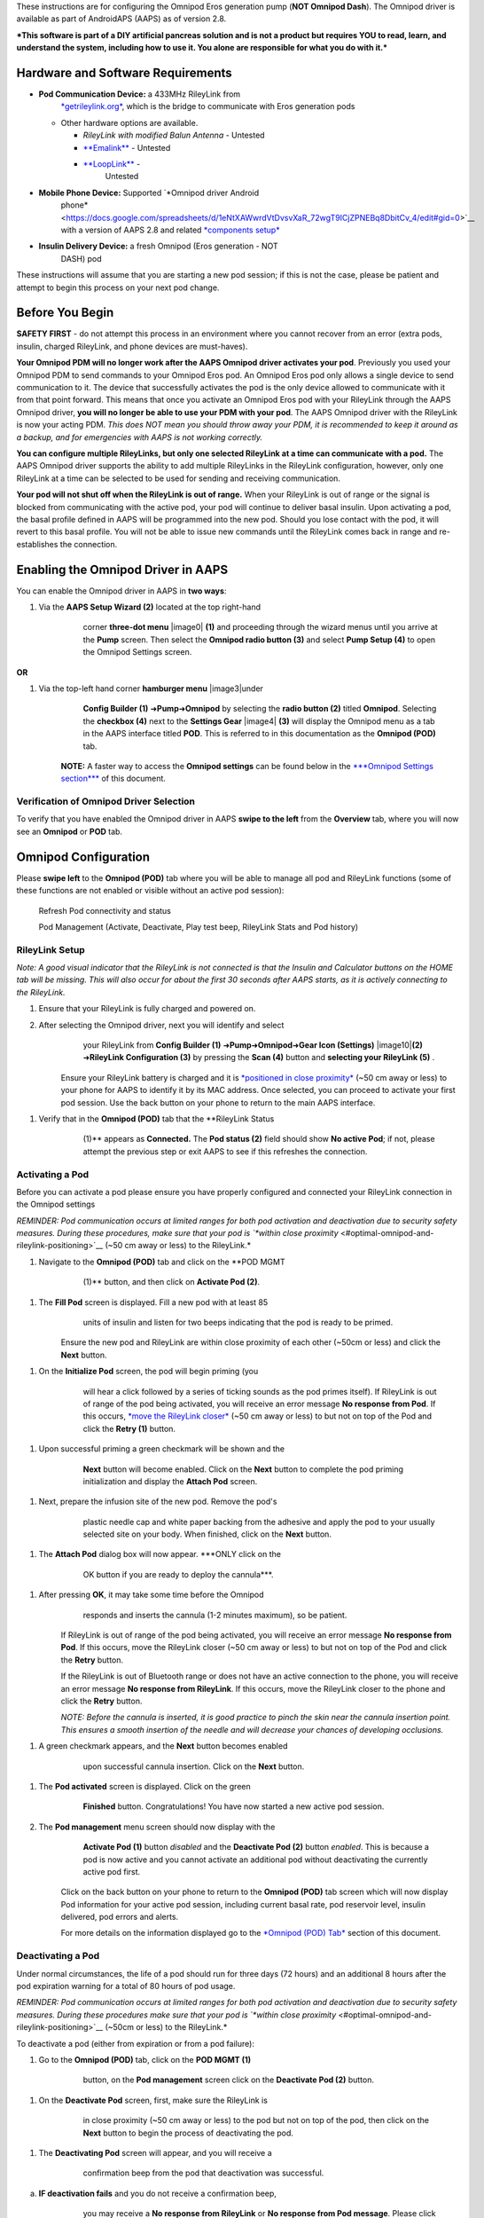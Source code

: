 


These instructions are for configuring the Omnipod Eros generation pump
(**NOT Omnipod Dash**). The Omnipod driver is available as part of
AndroidAPS (AAPS) as of version 2.8.

***This software is part of a DIY artificial pancreas solution and is
not a product but requires YOU to read, learn, and understand the
system, including how to use it. You alone are responsible for what you
do with it.***

Hardware and Software Requirements
==================================

-  **Pod Communication Device:** a 433MHz RileyLink from
       `*getrileylink.org* <https://getrileylink.org/product/rileylink433>`__,
       which is the bridge to communicate with Eros generation pods

   -  Other hardware options are available.

      -  *RileyLink with modified Balun Antenna* - Untested

      -  `**Emalink** <https://github.com/sks01/EmaLink>`__ - Untested

      -  `**LoopLink** <https://jameswedding.substack.com/>`__ -
             Untested

-  **Mobile Phone Device:** Supported `*Omnipod driver Android
       phone* <https://docs.google.com/spreadsheets/d/1eNtXAWwrdVtDvsvXaR_72wgT9ICjZPNEBq8DbitCv_4/edit#gid=0>`__
       with a version of AAPS 2.8 and related `*components
       setup* <https://androidaps.readthedocs.io/en/latest/EN/index.html#component-setup>`__

-  **Insulin Delivery Device:** a fresh Omnipod (Eros generation - NOT
       DASH) pod

These instructions will assume that you are starting a new pod session;
if this is not the case, please be patient and attempt to begin this
process on your next pod change.

Before You Begin
================

**SAFETY FIRST** - do not attempt this process in an environment where
you cannot recover from an error (extra pods, insulin, charged
RileyLink, and phone devices are must-haves).

**Your Omnipod PDM will no longer work after the AAPS Omnipod driver
activates your pod**. Previously you used your Omnipod PDM to send
commands to your Omnipod Eros pod. An Omnipod Eros pod only allows a
single device to send communication to it. The device that successfully
activates the pod is the only device allowed to communicate with it from
that point forward. This means that once you activate an Omnipod Eros
pod with your RileyLink through the AAPS Omnipod driver, **you will no
longer be able to use your PDM with your pod**. The AAPS Omnipod driver
with the RileyLink is now your acting PDM. *This does NOT mean you
should throw away your PDM, it is recommended to keep it around as a
backup, and for emergencies with AAPS is not working correctly.*

**You can configure multiple RileyLinks, but only one selected RileyLink
at a time can communicate with a pod.** The AAPS Omnipod driver supports
the ability to add multiple RileyLinks in the RileyLink configuration,
however, only one RileyLink at a time can be selected to be used for
sending and receiving communication.

**Your pod will not shut off when the RileyLink is out of range.** When
your RileyLink is out of range or the signal is blocked from
communicating with the active pod, your pod will continue to deliver
basal insulin. Upon activating a pod, the basal profile defined in AAPS
will be programmed into the new pod. Should you lose contact with the
pod, it will revert to this basal profile. You will not be able to issue
new commands until the RileyLink comes back in range and re-establishes
the connection.

Enabling the Omnipod Driver in AAPS
===================================

You can enable the Omnipod driver in AAPS in **two ways**:

1. Via the **AAPS Setup Wizard (2)** located at the top right-hand
       corner **three-dot menu** |image0| **(1)** and proceeding through
       the wizard menus until you arrive at the **Pump** screen. Then
       select the **Omnipod radio button (3)** and select **Pump Setup
       (4)** to open the Omnipod Settings screen.

    |Enable_Omnipod_Driver_1|  |Enable_Omnipod_Driver_2|

**OR**

1. Via the top-left hand corner **hamburger menu** |image3|\ under
       **Config Builder (1)** ➜\ **Pump**\ ➜\ **Omnipod** by selecting
       the **radio button (2)** titled **Omnipod**. Selecting the
       **checkbox (4)** next to the **Settings Gear** |image4| **(3)**
       will display the Omnipod menu as a tab in the AAPS interface
       titled **POD**. This is referred to in this documentation as the
       **Omnipod (POD)** tab.

    **NOTE:** A faster way to access the **Omnipod settings** can be
    found below in the `***Omnipod Settings
    section*** <#omnipod-settings>`__ of this document.

    |Enable_Omnipod_Driver_3| |Enable_Omnipod_Driver_4|

Verification of Omnipod Driver Selection
----------------------------------------

To verify that you have enabled the Omnipod driver in AAPS **swipe to
the left** from the **Overview** tab, where you will now see an
**Omnipod** or **POD** tab.

|Enable_Omnipod_Driver_5|

Omnipod Configuration
======================

Please **swipe left** to the **Omnipod (POD)** tab where you will be
able to manage all pod and RileyLink functions (some of these functions
are not enabled or visible without an active pod session):

    |refresh_pod_status| Refresh Pod connectivity and status

    |pod_management| Pod Management (Activate, Deactivate, Play test beep,
    RileyLink Stats and Pod history)

RileyLink Setup
---------------

*Note: A good visual indicator that the RileyLink is not connected is
that the Insulin and Calculator buttons on the HOME tab will be missing.
This will also occur for about the first 30 seconds after AAPS starts,
as it is actively connecting to the RileyLink.*

1. Ensure that your RileyLink is fully charged and powered on.

2. After selecting the Omnipod driver, next you will identify and select
       your RileyLink from **Config Builder (1)**
       ➜\ **Pump**\ ➜\ **Omnipod**\ ➜\ **Gear Icon (Settings)**
       |image10|\ **(2)** ➜\ **RileyLink Configuration (3)** by pressing
       the **Scan (4)** button and **selecting your RileyLink (5)** .

    Ensure your RileyLink battery is charged and it is `*positioned in
    close proximity* <#optimal-omnipod-and-rileylink-positioning>`__
    (~50 cm away or less) to your phone for AAPS to identify it by its
    MAC address. Once selected, you can proceed to activate your first
    pod session. Use the back button on your phone to return to the main
    AAPS interface.

    |RileyLink_Setup_1| |RileyLink_Setup_2|
    |RileyLink_Setup_4| |RileyLink_Setup_5|

1. Verify that in the **Omnipod (POD)** tab that the **RileyLink Status
       (1)** appears as **Connected.** The **Pod status (2)** field
       should show **No active Pod**; if not, please attempt the
       previous step or exit AAPS to see if this refreshes the
       connection.

    |RileyLink_Setup_5|

Activating a Pod
----------------

Before you can activate a pod please ensure you have properly configured
and connected your RileyLink connection in the Omnipod settings

*REMINDER: Pod communication occurs at limited ranges for both pod
activation and deactivation due to security safety measures. During
these procedures, make sure that your pod is `*within close
proximity* <#optimal-omnipod-and-rileylink-positioning>`__ (~50 cm away
or less) to the RileyLink.*

1. Navigate to the **Omnipod (POD)** tab and click on the **POD MGMT
       (1)** button, and then click on **Activate Pod (2)**.

    |Activate_Pod_1| |Activate_Pod_2|

1. The **Fill Pod** screen is displayed. Fill a new pod with at least 85
       units of insulin and listen for two beeps indicating that the pod
       is ready to be primed.

    |Activate_Pod_3|

    Ensure the new pod and RileyLink are within close proximity of each
    other (~50cm or less) and click the **Next** button.

1. On the **Initialize Pod** screen, the pod will begin priming (you
       will hear a click followed by a series of ticking sounds as the
       pod primes itself). If RileyLink is out of range of the pod being
       activated, you will receive an error message **No response from
       Pod**. If this occurs, `*move the RileyLink
       closer* <#optimal-omnipod-and-rileylink-positioning>`__ (~50 cm
       away or less) to but not on top of the Pod and click the **Retry
       (1)** button.

    |Activate_Pod_4| |Activate_Pod_5|

1. Upon successful priming a green checkmark will be shown and the
       **Next** button will become enabled. Click on the **Next** button
       to complete the pod priming initialization and display the
       **Attach Pod** screen.

    |Activate_Pod_6|

1. Next, prepare the infusion site of the new pod. Remove the pod's
       plastic needle cap and white paper backing from the adhesive and
       apply the pod to your usually selected site on your body. When
       finished, click on the **Next** button.

    |Activate_Pod_7|

1. The **Attach Pod** dialog box will now appear. ***ONLY click on the
       OK button if you are ready to deploy the cannula***.

    |Activate_Pod_8|

1. After pressing **OK**, it may take some time before the Omnipod
       responds and inserts the cannula (1-2 minutes maximum), so be
       patient.

    If RileyLink is out of range of the pod being activated, you will
    receive an error message **No response from Pod**. If this occurs,
    move the RileyLink closer (~50 cm away or less) to but not on top of
    the Pod and click the **Retry** button.

    If the RileyLink is out of Bluetooth range or does not have an
    active connection to the phone, you will receive an error message
    **No response from RileyLink**. If this occurs, move the RileyLink
    closer to the phone and click the **Retry** button.

    *NOTE: Before the cannula is inserted, it is good practice to pinch
    the skin near the cannula insertion point. This ensures a smooth
    insertion of the needle and will decrease your chances of developing
    occlusions.*

    |Activate_Pod_9|

    |Activate_Pod_10| |Activate_Pod_11|

1. A green checkmark appears, and the **Next** button becomes enabled
       upon successful cannula insertion. Click on the **Next** button.

    |Activate_Pod_12|

1. The **Pod activated** screen is displayed. Click on the green
       **Finished** button. Congratulations! You have now started a new
       active pod session. 
       
    |Activate_Pod_13|

2. The **Pod management** menu screen should now display with the
       **Activate Pod (1)** button *disabled* and the **Deactivate Pod
       (2)** button *enabled*. This is because a pod is now active and
       you cannot activate an additional pod without deactivating the
       currently active pod first.

    Click on the back button on your phone to return to the **Omnipod
    (POD)** tab screen which will now display Pod information for your
    active pod session, including current basal rate, pod reservoir
    level, insulin delivered, pod errors and alerts.

    For more details on the information displayed go to the `*Omnipod
    (POD) Tab* <#omnipod-pod-tab>`__ section of this document.

    |Activate_Pod_14| |Activate_Pod_15|

Deactivating a Pod
------------------

Under normal circumstances, the life of a pod should run for three days
(72 hours) and an additional 8 hours after the pod expiration warning
for a total of 80 hours of pod usage.

*REMINDER: Pod communication occurs at limited ranges for both pod
activation and deactivation due to security safety measures. During
these procedures make sure that your pod is `*within close
proximity* <#optimal-omnipod-and-rileylink-positioning>`__ (~50cm or
less) to the RileyLink.*

To deactivate a pod (either from expiration or from a pod failure):

1. Go to the **Omnipod (POD)** tab, click on the **POD MGMT (1)**
       button, on the **Pod management** screen click on the
       **Deactivate Pod (2)** button.

    |Deactivate_Pod_1| |Deactivate_Pod_2|

1. On the **Deactivate Pod** screen, first, make sure the RileyLink is
       in close proximity (~50 cm away or less) to the pod but not on
       top of the pod, then click on the **Next** button to begin the
       process of deactivating the pod.

    |Deactivate_Pod_3|

1. The **Deactivating Pod** screen will appear, and you will receive a
       confirmation beep from the pod that deactivation was successful.

    |Deactivate_Pod_4|

a. **IF deactivation fails** and you do not receive a confirmation beep,
       you may receive a **No response from RileyLink** or **No response
       from Pod message**. Please click on the **Retry (1)** button to
       attempt deactivation again. If deactivation continues to fail,
       please click on the **Discard Pod (2)** button to discard the
       Pod. You may now remove your pod as the active session has been
       deactivated. If your Pod has a screaming alarm, you may need to
       manually silence it (using a pin or a paperclip) as the **Discard
       Pod (2)** button will not silence it.

    |Deactivate_Pod_5| |Deactivate_Pod_6|

1. A green checkmark will appear upon successful deactivation. Click on
       the **Next** button to display the pod deactivated screen. You
       may now remove your pod as the active session has been
       deactivated.

    |Deactivate_Pod_7|

1. Click on the green |image38|\ button to return to the **Pod
       management** screen.

    |Deactivate_Pod_8|

1. You are now returned to the **Pod management** menu press the back
       button on your phone to return to the **Omnipod (POD)** tab.
       Verify that the **RileyLink Status:** field reports **Connected**
       and the **Pod status:** field displays a **No active Pod**
       message.

    |Deactivate_Pod_9| |Deactivate_Pod_10|

Suspending and Resuming Insulin Delivery
----------------------------------------

The process below will show you how to suspend and resume insulin pump
delivery.

*NOTE - if you do not see a SUSPEND button* |image42|\ *, then it has
not been enabled to display in the Omnipod (POD) tab. Enable the* **Show
Suspend Delivery button in Omnipod tab** *setting in the `*Omnipod
settings* <#omnipod-settings>`__ under **Other**.*

Suspending Insulin Delivery
~~~~~~~~~~~~~~~~~~~~~~~~~~~

Use this command to put the active pod into a suspended state. In this
suspended state, the pod will no longer deliver any insulin. This
command mimics the suspend function that the original Omnipod PDM issues
to an active pod.

1. Go to the **Omnipod (POD)** tab and click on the **SUSPEND (1)**
       button |image43|. The suspend command is sent from the RileyLink
       to the active pod and the **SUSPEND (3)** button will become
       greyed out. The **Pod status (2)** will display **SUSPEND
       DELIVERY**.

    |Suspend_Insulin_Delivery_1| |Suspend_Insulin_Delivery_2|

1. When the suspend command is successfully confirmed by the RileyLink a
       confirmation dialog will display the message **All insulin
       delivery has been suspended**. Click **OK** to confirm and
       proceed.

    |Suspend_Insulin_Delivery_3|

1. Your active pod has now suspended all insulin delivery. The **Omnipod
       (POD)** tab will update the **Pod status (1)** to **Suspended**.
       The **SUSPEND** button |image47| will change to a new **Resume
       Delivery (2)** button |image48|

    |Suspend_Insulin_Delivery_4|

Resuming Insulin Delivery
~~~~~~~~~~~~~~~~~~~~~~~~~

Use this command to instruct the active, currently suspended pod to
resume insulin delivery. After the command is successfully processed,
insulin will resume normal delivery using the current basal rate based
on the current time from the active basal profile. The pod will again
accept commands for bolus, TBR, and SMB.

1. Go to the **Omnipod (POD)** tab and ensure the **Pod status (1)**
       field displays **Suspended**, then press the **Resume Delivery
       (2)** button |image50| to start the process to instruct the
       current pod to resume normal insulin delivery. A message **RESUME
       DELIVERY** will display in the **Pod status (3)** field,
       signifying the RileyLink is actively sending the command to the
       suspended pod.

    |Resume_Insulin_Delivery_1| |Resume_Insulin_Delivery_2|

1. When the Resume delivery command is successfully confirmed by the
       RileyLink a confirmation dialog will display the message
       **Insulin delivery has been resumed**. Click **OK** to confirm
       and proceed.

    |Resume_Insulin_Delivery_3|

1. The **Omnipod (POD)** tab will update the **Pod status (1)** field to
       display **RUNNING,** and the **Resume Delivery** button |image54|
       will now display the **SUSPEND (2)** button |image55|.

    |Resume_Insulin_Delivery_4|

Acknowledging Pod Alerts
------------------------

*NOTE - if you do not see an ACK ALERTS button* |image57|\ *, it is
because it is conditionally displayed on the Omnipod (POD) tab ONLY when
the pod expiration or low reservoir alert has been triggered.*

The process below will show you how to acknowledge and dismiss pod beeps
that occur when the active pod time reaches the warning time limit
before the pod expiration of 72 hours (3 days). This warning time limit
is defined in the **Hours before shutdown** Omnipod alerts setting. The
maximum life of a pod is 80 hours (3 days 8 hours), however Insulet
recommends not exceeding the 72 hour (3 days) limit.

*NOTE - If you have enabled the **Automatically acknowledge Pod alerts**
setting in Omnipod Alerts, this alert will be handled automatically
after the first occurrence and you will NOT need to manually dismiss the
alert.*

1. When the defined **Hours before shutdown** warning time limit is
       reached, the pod will issue warning beeps to inform you that it
       is approaching its expiration time and a pod change will soon be
       required. You can verify this on the **Omnipod (POD)** tab, the
       **Pod expires: (1)** field will show the exact time the pod will
       expire (72 hours after activation) and the text will turn **red**
       after this time has passed, under the **Active Pod alerts (2)**
       field where the status message **Pod will expire soon** is
       displayed. This trigger will display the **ACK ALERTS (3)**
       button |image58|. A **system notification (4)** will also inform
       you of the upcoming pod expiration

    |Acknowledge_Alerts_1| |Acknowledge_Alerts_2|

1. Go to the **Omnipod (POD)** tab and press the **ACK ALERTS** **(2)**
       button |image61| (acknowledge alerts). The RileyLink sends the
       command to the pod to deactivate the pod expiration warning beeps
       and updates the **Pod status (1)** field with **ACKNOWLEDGE
       ALERTS**.

    |Acknowledge_Alerts_3|

1. Upon **successful deactivation** of the alerts, **2 beeps** will be
       issued by the active pod and a confirmation dialog will display
       the message **Activate alerts have been acknowledged**. Click the
       **OK** button to confirm and dismiss the dialog.

    |Acknowledge_Alerts_4|

a. If the RileyLink is out of range of the pod while the acknowledge
       alerts command is being processed a warning message will display
       2 options. **Mute (1)** will silence this current warning. **OK
       (2)** will confirm this warning and allow the user to try to
       acknowledge alerts again.

    |Acknowledge_Alerts_5|

1. Go to the **Omnipod (POD)** tab, under the **Active Pod alerts**
       field, the warning message is no longer displayed and the active
       pod will no longer issue pod expiration warning beeps.

View Pod History
----------------

This section shows you how to review your active pod history and filter
by different action categories. The pod history tool allows you to view
the actions and results committed to your currently active pod during
its three day (72 - 80 hours) life.

This feature is useful for verifying boluses, TBRs, basal changes that
were given but you may be unsure if they completed. The remaining
categories are useful in general for troubleshooting issues and
determining the order of events that occurred leading up to a failure.

1. Go to the **Omnipod (POD**) tab and press the **POD MGMT (1)** button
       to access the **Pod management** menu and then press the **Pod
       history (2)** button to access the pod history screen.

    |Pod_History_1| |Pod_History_2|

1. On the **Pod history** screen, the default category of **All (1)** is
       displayed showing the **Date and Time (2)** of all pod **Actions
       (3)** and **Results (4)** in reverse chronological order. Use
       your phone’s **back button 2 times** to return to the **Omnipod
       (POD)** tab in the main AAPS interface.

    |Pod_History_3| |Pod_History_4|

View RileyLink Settings and History
-----------------------------------

This section shows you how to review the settings of your active pod and
RileyLink along with the communication history of each. This feature,
once accessed, is split into two sections: **Settings** and **History**.

The primary use of this feature is when your RileyLink is out of the
Bluetooth range of your phone after a period of time and the **RileyLink
status** reports **RileyLink unreachable**. The **refresh** button
|image69| will manually attempt to re-establish Bluetooth communication
with the currently configured RileyLink in the Omnipod settings.

Manually Re-establish RileyLink Bluetooth Communication
~~~~~~~~~~~~~~~~~~~~~~~~~~~~~~~~~~~~~~~~~~~~~~~~~~~~~~~

1. From the **Omnipod (POD)** tab when the **RileyLink Status: (1)**
       reports **RileyLink unreachable** press the **POD MGMT (2)**
       button to navigate to the **Pod Management** menu. On the **Pod
       Management** menu you will see a notification appear actively
       searching for a RileyLink connection, press the **RileyLink stats
       (3)** button to access the **RileyLink settings** screen.

    |RileyLink_Bluetooth_Reset_1| |RileyLink_Bluetooth_Reset_2|

1. On the **RileyLink Settings (1)** screen under the **RileyLink (2)**
       section you can confirm both the Bluetooth connection status and
       error in the **Connection Status and Error: (3)** fields. A
       *Bluetooth Error* and *RileyLink unreachable* status should be
       shown. Start the manual Bluetooth reconnection by pressing the
       **refresh** |image72| **(4)** button in the lower right corner.

    |RileyLink_Bluetooth_Reset_3|

a. If the RileyLink is unresponsive or out of range of the phone while
       the Bluetooth refresh command is being processed a warning
       message will display 2 options.

   i.  **Mute (1)** will silence this current warning.

   ii. **OK (2)** will confirm this warning and allow the user to try to
           re-establish the Bluetooth connection again.

b. If the Bluetooth connection does not re-establish, try manually
       turning off and then back on the Bluetooth function on your
       phone.

    |RileyLink_Bluetooth_Reset_4|

1. After a successful RileyLink Bluetooth reconnection the **Connection
       Status: (1)** field should report **RileyLink ready**.
       Congratulations, you have now reconnected your configured
       RileyLink to AAPS!

    |RileyLink_Bluetooth_Reset_5|

RileyLink and Active Pod Settings
~~~~~~~~~~~~~~~~~~~~~~~~~~~~~~~~~

This screen will provide information, status, and settings configuration
information for both the currently configured RileyLink and the
currently active Omnipod Eros pod. It will also allow you to manually
refresh the RileyLink Bluetooth connection.

1. Go to the **Omnipod (POD**) tab and press the **POD MGMT (1)** button
       to access the **Pod management** menu, then press the **RileyLink
       stats (2)** button to view your currently configured **RileyLink
       (3)** and active pod **Device (4)** settings.

    |RileyLink_Statistics_Settings_1| |RileyLink_Statistics_Settings_2|

    |RileyLink_Statistics_Settings_3|

    *RileyLink (2) fields*

-  **Configured Address:** MAC address of the selected RileyLink defined
       in the Omnipod Settings.

-  **Connected Device:** Model of the Omnipod pod currently
       communicating with the RileyLink (currently only eros pods work
       with the RileyLink)

-  **Connection Status**: The current status of the Bluetooth connection
       between the RileyLink and the phone running AAPS.

-  **Connection Error:** If there is an error with the RileyLink
       Bluetooth connection details will be displayed here.

-  **RL Firmware:** Current firmware version installed on the actively
       connected RileyLink.

    *Device (2) fields - Active Pod*

-  **Device Type:** The type of device communicating with the RileyLink
       (Omnipod pod pump)

-  **Device Model:** The model of the active device connected to the
       RileyLink (the current model name of the Omnipod pod, which is
       Eros)

-  **Pump Serial Number:** Serial number of the currently activated pod

-  **Pump Frequency:** Communication radio frequency the RileyLink has
       tuned to enable communication between itself and the pod.

-  **Last used frequency:** Last known radio frequency the pod used to
       communicate with the RileyLink.

-  **Last device contact:** Date and time of the last contact the pod
       made with the RileyLink.

    |image79| - **Refresh button** to manually refresh RileyLink
    Bluetooth communication with the phone.

RileyLink and Active Pod History
~~~~~~~~~~~~~~~~~~~~~~~~~~~~~~~~

This screen provides information in reverse chronological order of each
state or action that either the RileyLink or currently connected pod is
in or has taken. The entire history is only available for the currently
active pod, after a pod change this history will be erased and only
events from the newly activated pod will be recorded and shown.

1. Go to the **Omnipod (POD**) tab and press the **POD MGMT (1)** button
       to access the **Pod management** menu, then press the **RileyLink
       stats (2)** button to view the **Settings** and **History**
       screen. Click on the **HISTORY (3)** text to display the entire
       history of the RileyLink and currently active pod session.

    |RileyLink_Statistics_History_1| |RileyLink_Statistics_History_2|

    |RileyLink_Statistics_History_3|

    *Fields*

-  **Date & Time**: In reverse chronological order the timestamp of each
       event.

-  **Device:** The device to which the current action or state is
       referring.

-  **State or Action:** The current state or action performed by the
       device.

Omnipod (POD) Tab
=================

Below is an explanation of the layout and meaning of the icons and
status fields on the **Omnipod (POD)** tab in the main AAPS interface.

*NOTE: If any message in the Omnipod (POD) tab status fields report
(uncertain) then you will need to press the Refresh button to clear it
and refresh the pod status.*

|Omnipod_Tab|

*Fields*

-  **RileyLink Status:** Displays the current connection status of the
       RileyLink

   -  *RileyLink Unreachabl*\ e - RileyLink is either not within
          Bluetooth range of the phone, powered off or has a failure
          preventing Bluetooth communication.

   -  *RileyLink Ready* - RileyLink is powered on and actively
          initializing the Bluetooth connection

   -  *Connected* - RileyLink is powered on, connected and actively able
          to communicate via Bluetooth.

-  **Pod address:** Displays the current address in which the active pod
       is referenced

-  **LOT:** Displays the LOT number of the active pod

-  **TID:** Displays the serial number of the pod.

-  **Firmware Version:** Displays the firmware version of the active
       pod.

-  **Time on Pod:** Displays the current time on the active pod.

-  **Pod expires:** Displays the date and time when the active pod will
       expire.

-  **Pod status:** Displays the status of the active pod.

-  **Last connection:** Displays the last time communication with the
       active pod was achieved.

   -  *Moments ago* - less than 20 seconds ago.

   -  *Less than a minute ago* - more than 20 seconds but less than 60
          seconds ago.

   -  *1 minute ago* - more than 60 seconds but less than 120 seconds (2
          min)

   -  *XX minutes ago* - more than 2 minutes ago as defined by the value
          of XX

-  **Last bolus:** Displays the dosage of the last bolus sent to the
       active pod and how long ago it was issued in parenthesis.

-  **Base Basal rate:** Displays the basal rate programmed for the
       current time from the basal rate profile.

-  **Temp basal rate:** Displays the currently running Temporary Basal
       Rate in the following format

   -  Units / hour @ time TBR was issued (minutes run / total minutes
          TBR will be run)

   -  *Example:* 0.00U/h @18:25 ( 90/120 minutes)

-  **Reservoir:** Displays over 50 U left when more than 50 units are
       left in the reservoir. Below this value the exact units are
       displayed in yellow text.

-  **Total delivered:** Displays the total number of units of insulin
       delivered from the reservoir. *Note this is an approximation as
       priming and filling the pod is not an exact process.*

-  **Errors:** Displays the last error encountered. Review the `*Pod
       history* <#view-pod-history>`__, `*RileyLink
       history* <#rileylink-and-active-pod-history>`__ and log files for
       past errors and more detailed information.

-  **Active pod alerts:** Reserved for currently running alerts on the
       active pod. Normally used when pod expiration is past 72 hours
       and native pod beep alerts are running.

*Icons*

    |refresh_pod_status|

    **REFRESH:** Sends a refresh command to the active pod to update
    communication and status.

-  Use to refresh the pod status and dismiss status fields that contain
       the text (uncertain). See the `**Troubleshooting
       section** <#troubleshooting>`__ below for additional information.

    |pod_management| **POD MGMT:** Navigates to the Pod management menu

    |ack_alerts|

    **ACK ALERTS:** Conditionally displayed when the active pod time is
    past 72 hours and native pod warning beeps are actively running.
    Allows the user to send a command to the pod to disable the active
    beeping for pod expiration. Once successfully dismissed this icon is
    no longer displayed.

    |set_time|

    **SET TIME:** When pressed this will update the time on the pod with
    the current time on your phone.

    |suspend| **SUSPEND:** Suspends the active pod

    |resume| **RESUME DELIVERY:** Resumes the currently suspended,
    active pod

Pod Management Menu
-------------------

Below is an explanation of the layout and meaning of the icons on the
**Pod Management** menu accessed from the **Omnipod (POD)** tab.

|Omnipod_Tab_Pod_Management|

    |activate_pod| **Activate Pod** - primes and activates a new pod

|deactivate_pod| **Deactivate Pod** - deactivates the currently active pod.

    *NOTES:*

-  *A partially paired pod ignores this command.*

-  *Use this command to deactivate a screaming pod (error 49). *

-  *If the button is disabled (greyed out) use the Discard Pod button.*

    |play_test_beep| **Play test beep** - plays a single test beep on the pod
    when pressed.

    |discard_pod|

    **Discard pod** - deactivates and discards the pod state of an
    unresponsive pod when pressed.

    This button is only displayed when very specific cases are met
    because proper deactivation is no longer possible:

-  A **pod is not fully paired** and thus ignores deactivate commands.

-  A **pod is stuck** during the pairing process between steps

-  A **pod simply does not pair at all.**

    |pod_history| **Pod history** - displays the active pod activity history

    |rileylink_stats|

    **RileyLink stats:** Navigates to the RileyLink Statistics screen
    displaying current settings and RileyLink Connection history

-  *Settings* - displays RileyLink and active pod settings information

-  *History* - displays RileyLink and Pod communication history

    |reset_rileylink_config|

    **Reset RileyLink Config** - This button resets the currently
    connected RileyLink configuration. When communication is started,
    specific data is sent to and set in the RileyLink (memory registers
    are set, communication protocols are set, tuned radio frequency is
    set).

-  The primary usage of this feature is when the currently active
       RileyLink is not responding and communication is in a stuck
       state. If the RileyLink is turned off and then back on, the
       **Reset RileyLink Config** button needs to be pressed, so that it
       sets these communication parameters in the RileyLink
       configuration. If this is NOT done then AAPS will need to be
       restarted after the RileyLink is power cycled.

    |pulse_log| **Read pulse log:** Sends the active pod pulse log to the
    clipboard

Omnipod Settings
================

The Omnipod driver settings are configurable from the top-left hand
corner **hamburger menu** |image99|\ under **Config
Builder**\ ➜\ **Pump**\ ➜\ **Omnipod**\ ➜\ **Settings Gear**
|image100|\ **(2)** by selecting the **radio button (1)** titled
**Omnipod**. Selecting the **checkbox (3)** next to the **Settings
Gear** |image101|\ **(2)** will allow the Omnipod menu to be displayed
as a tab in the AAPS interface titled **OMNIPOD** or **POD**. This is
referred to in this documentation as the **Omnipod (POD)** tab.

|Omnipod_Settings_1|

**NOTE:** A faster way to access the **Omnipod settings** is by
accessing the **3 dot menu** |image103|\ **(1)** in the upper right hand
corner of the **Omnipod (POD)** tab and selecting **Plugin preferences
(2)** from the dropdown menu.

|Omnipod_Settings_2|

The settings groups are listed below; you can enable or disable via a
toggle switch for most entries described below:

|Omnipod_Settings_3|

*NOTE: An asterisk (\*) denotes the default for a setting is enabled.*

-  *RileyLink* - Allows for scanning of a RileyLink device. The Omnipod
       driver cannot select more than one RileyLink device at a time.

-  *Confirmation beeps* - provides confirmation beeps from the pod for
       bolus, basal, SMB, and TBR delivery and changes.

   -  **Bolus beeps enabled\*:** Enable or disable confirmation beeps
          when a bolus is delivered.

   -  **Basal beeps enabled\*:** Enable or disable confirmation beeps
          when a new basal rate is set, active basal rate is canceled or
          current basal rate is changed.

   -  **SMB beeps enabled\*:** Enable or disable confirmation beeps when
          a SMB is delivered.

   -  **TBR beeps enabled:** Enable or disable confirmation beeps when a
          TBR is set or canceled.

-  *Alerts* - provides AAPS alerts and Nightscout announcements for pod
       expiration, shutdown, low reservoir based on the defined
       threshold units.

    *Note an AAPS notification will ALWAYS be issued for any alert after
    the initial communication with the pod since the alert was
    triggered. Dismissing the notification will NOT dismiss the alert
    UNLESS automatically acknowledge Pod alerts is enabled. To MANUALLY
    dismiss the alert you must visit the Omnipod (POD) tab and press the
    ACK ALERTS button.*

-  **Expiration reminder enabled\*:** Enable or disable the pod
       expiration reminder set to trigger when the defined number of
       hours before shutdown is reached.

-  **Hours before shutdown:** Defines the number hours before the active
       pod shutdown occurs, which will then trigger the expiration
       reminder alert.

-  **Low reservoir alert enabled\*:** Enable or disable an alert when
       the pod's remaining units low reservoir limit is reached as
       defined in the Number of units field.

-  **Number of units:** The number of units at which to trigger the pod
       low reservoir alert.

-  **Automatically acknowledge Pod alerts:** When enabled a notification
       will still be issued however immediately after the first pod
       communication contact since the alert was issued it will now be
       automatically acknowledged and the alert will be dismissed.

-  *Notifications -* Provides AAPS notifications and audible phone
       alerts when it is uncertain if TBR, SMB, or bolus events were
       successful. *NOTE: These are notifications only, no audible beep
       alerts are made.*

   -  **Sound for uncertain TBR notifications enabled:** Enable or
          disable this setting to trigger an audible alert and visual
          notification when AAPs is uncertain if a TBR was successfully
          set.

   -  **Sound for uncertain SMB notifications enabled\*:** Enable or
          disable this setting to trigger an audible alert and visual
          notification when AAPS is uncertain if an SMB was successfully
          delivered.

   -  **Sound for uncertain bolus notifications enabled\*:** Enable or
          disable this setting to trigger an audible alert and visual
          notification when AAPS is uncertain if a bolus was
          successfully delivered.

-  *Other* - provides advanced settings to assist debugging.

   -  **Show Suspend Delivery button in Omnipod tab:** Hide or display
          the suspend delivery button in the **Omnipod (POD)** tab.

   -  **Show Pulse log button in Pod Management menu:** Hide or display
          the pulse log button in the **Pod Management** menu.

   -  **Show RileyLink Stats button in Pod Management menu:** Hide or
          display the RileyLink Stats button in the **Pod Management**
          menu.

   -  **DST/Time zone detect on enabled\*:** allows for time zone
          changes to be automatically detected if the phone is used in
          an area where DST is observed.

Actions (ACT) Tab
=================

This tab is well documented in the main AAPS documentation but there are
a few items on this tab that are specific to how the Omnipod pod differs
from tube based pumps, especially after the processes of applying a new
pod.

1. Go to the **Actions (ACT)** tab in the main AAPS interface.

2. Under the **Careportal (1)** section the following 3 fields will have
       their **age reset** to 0 days and 0 hours **after each pod
       change**: **Insulin**, **Cannula** and **Pump battery**. This is
       done because of how the Omnipod pump is built and operates. The
       **pump battery** and **insulin reservoir** are self contained
       inside of each pod. Since the pod inserts the cannula directly
       into the skin at the site of the pod application, a traditional
       tube is not used in Omnipod pumps. *Therefore after a pod change
       the age of each of these values will automatically reset to
       zero.*

    |Actions_Tab|

Troubleshooting
===============

-  **Pod Failures -** Pods fail occasionally due to a variety of issues,
       including hardware issues with the Pod itself. It is best
       practice not to call these into Insulet, since AAPS is not an
       approved use case. A list of fault codes can be found
       `*here* <https://github.com/openaps/openomni/wiki/Fault-event-codes>`__
       to help determine the cause.

-  **Preventing error 49 pod failures** - This failure is related to an
       incorrect pod state for a command or an error during an insulin
       delivery command. We recommend users to switch to the Nightscout
       client to *upload only (Disable sync)* under the ***Config
       Builder**\ ➜\ **General**\ ➜\ **NSClient**\ ➜\ **cog
       wheel**\ ➜\ **Advanced Settings*** to prevent possible failures.

-  **Pump Unreachable Alerts** - It is recommended that pump unreachable
       alerts be configured to **120 minutes** by going to the top
       right-hand side three-dot menu, selecting
       ***Preferences**\ ➜\ **Local Alerts**\ ➜\ **Pump unreachable
       threshold [min]*** and setting this to ***120***.

-  **Import Settings from previous AAPS** - Please note that importing
       settings has the possibility to import an outdated Pod status. As
       a result, you may lose an active Pod. It is therefore strongly
       recommended that you ***do not import settings while on an active
       Pod session***.

   1. Deactivate your pod session. Verify that you do not have an active
          pod session.

   2. Export your settings and store a copy in a safe place.

   3. Uninstall the previous version of AAPS and restart your phone.

   4. Install the new version of AAPS and verify that you do not have an
          active pod session.

   5. Import your settings and activate your new pod.

-  **Omnipod driver alerts** - please note that the Omnipod driver
       presents a variety of unique alerts on the **Overview tab**, most
       of them are informational and can be dismissed while some provide
       the user with an action to take to resolve the cause of the
       triggered alert. A summary of the main alerts that you may
       encounter is listed below:

   -  **No active Pod** - No active Pod session detected. This alert can
          temporarily be dismissed by pressing **SNOOZE** but it will
          keep triggering as long as a new pod has not been activated.
          Once activated this alert is automatically silenced.

   -  **Pod suspended** - Informational alert that Pod has been
          suspended.

   -  **Setting basal profile failed. Delivery might be suspended!
          Please manually refresh the Pod status from the Omnipod tab
          and resume delivery if needed..** *-* Informational alert that
          the Pod basal profile setting has failed, and you will need to
          hit *Refresh* on the Omnipod tab.

   -  **Unable to verify whether SMB bolus succeeded. If you are sure
          that the Bolus didn't succeed, you should manually delete the
          SMB entry from Treatments.** *-* Alert that the SMB bolus
          success could not be verified, you will need to verify the
          *Last bolus* field on the Omnipod tab to see if SMB bolus
          succeeded and if not remove the entry from the Treatments tab
          .

   -  **Uncertain if "task bolus/TBR/SMB" completed, please manually
          verify if it was successful. -** Due to the way that the
          RileyLink and Omnipod communicate, situations can occur where
          it is *uncertain* if a command was successfully processed. The
          need to inform the user of this uncertainty was necessary.

    Below are a few examples of when an uncertain notification can
    occur.

-  **Boluses** - Uncertain boluses cannot be automatically verified. The
       notification will remain until the next bolus but a manual pod
       refresh will clear the message. *By default alerts beeps are
       enabled for this notification type as the user will manually need
       to verify them.*

-  **TBRs, Pod Statuses, Profile Switches, Time Changes** - a manual pod
       refresh will clear the message. By default alert beeps are
       disabled for this notification type.

-  **Pod Time Deviation -** When the time on the pod and the time your
       phone deviates too much then it is difficult for AAPS loop to
       function and make accurate predictions and dosage
       recommendations. If the time deviation between the pod and the
       phone is more than 5 minutes then AAPS will report the pod is in
       a Suspended state under Pod status with a HANDLE TIME CHANGE
       message. An additional **Set Time** icon will appear at the
       bottom of the Omnipod (POD) tab. Clicking Set Time will
       synchronize the time on the pod with the time on the phone and
       then you can click the RESUME DELIVERY button to continue normal
       pod operations.

Best Practices
==============

Optimal Omnipod and RileyLink Positioning
-----------------------------------------

The antenna used on the RileyLink to communicate with an Omnipod pod is
a 433 MHz helical spiral antenna. Due to its construction properties it
radiates an omni directional signal like a three dimensional doughnut
with the z-axis representing the vertical standing antenna. This means
that there are optimal positions for the RileyLink to be placed,
especially during pod activation and deactivation routines.

|Toroid_w_CS|

    *(Fig 1. Graphical plot of helical spiral antenna in an
    omnidirectional pattern*)

Because of both safety and security concerns, pod *activation* and
*deactivation* has to be done at a range *closer (~50 cm away or less)*
than other operations such as giving a bolus, setting a TBR or simply
refreshing the pod status. Due to the nature of the signal transmission
from the RileyLink antenna it is NOT recommended to place the pod
directly on top of the RileyLink.

The image below shows the optimal way to position the RileyLink during
pod activation and deactivation procedures. The pod may activate in
other positions but you will have the most success using the position in
the image below.

*Note: If after optimally positioning the pod and RileyLink
communication fails, this may be due to a low battery which decreases
the transmission range of the RileyLink antenna. To avoid this issue
make sure the RileyLink is properly charged or connected directly to a
charging cable during this process.*

|Omnipod_pod_and_RileyLink_Position|

Where to get help for Omnipod driver
====================================

All of the development work for the Omnipod driver is done by the
community on a volunteer basis; we ask that you please be considerate
and use the following guidelines when requesting assistance:

-  **Level 0:** Read the relevant section of this wiki to ensure you
       understand how the functionality with which you are experiencing
       difficulty is supposed to work.

-  **Level 1:** If you are still encountering problems that you are not
       able to resolve by using this wiki, then please go to the
       *#androidaps* channel on **Discord** by using `*this invite
       link* <https://discord.com/invite/NhEUtzr>`__.

-  **Level 2:** Search existing issues to see if your issue has already
       been reported; if not, please create a new
       `*issue* <https://github.com/nightscout/AndroidAPS/issues>`__ and
       attach your `*log
       files* <https://androidaps.readthedocs.io/en/latest/CROWDIN/sk/Usage/Accessing-logfiles.html>`__.

-  **Be patient - most of the members of our community consist of
       good-natured volunteers, and solving issues often requires time
       and patience from both users and developers.**

Latest development version
==========================

Instructions on the latest features are often discussed on the Discord
channel and documented on the `*project's
wiki* <https://github.com/AAPS-Omnipod/AndroidAPS/wiki>`__ page. Most
users should use the latest AAPS omnipod bundled driver (available as of
2.8) for the latest stable release of the omnipod driver.

If you are interested in development progress, please see the
*omnipod-eros-testers* channel on the WeAreNotWaiting **Discord
server**. This channel’s intended audience is *test users and
developers* to answer questions or discuss Omnipod driver beta and
development versions. Use the invite link below to join this channel:

-  `*Join the omnipod-eros-testing channel on
       Discord* <https://discord.gg/NhEUtzr>`__


..
	Omnipod image aliases resource for referencing images by name with more positioning flexibility


..
	Interface Icons

..
	Omnipod (POD) Overview Tab

.. |ack_alerts|                    image:: ../images/omnipod/ICONS/omnipod_overview_ack_alerts.png
.. |pod_management|                image:: ../images/omnipod/ICONS/omnipod_overview_pod_management.png
.. |refresh_pod_status|            image:: ../images/omnipod/ICONS/omnipod_overview_refresh_pod_status.png
.. |resume|               	   image:: ../images/omnipod/ICONS/omnipod_overview_resume.png
.. |set_time|                      image:: ../images/omnipod/ICONS/omnipod_overview_set_time.png
.. |suspend|                       image:: ../images/omnipod/ICONS/omnipod_overview_suspend.png

..
	Pod Management Tab

.. |activate_pod|                  image:: ../images/omnipod/ICONS/omnipod_overview_pod_management_activate_pod.png
.. |deactivate_pod|                image:: ../images/omnipod/ICONS/omnipod_overview_pod_management_deactivate_pod.png
.. |discard_pod|                   image:: ../images/omnipod/ICONS/omnipod_overview_pod_management_discard_pod.png
.. |play_test_beep|                image:: ../images/omnipod/ICONS/omnipod_overview_pod_management_play_test_beep.png
.. |pod_history|                   image:: ../images/omnipod/ICONS/omnipod_overview_pod_management_pod_history.png
.. |pulse_log|                     image:: ../images/omnipod/ICONS/omnipod_overview_pod_management_pulse_log.png
.. |reset_rileylink_config|        image:: ../images/omnipod/ICONS/omnipod_overview_pod_management_reset_rileylink_config.png
.. |rileylink_stats|               image:: ../images/omnipod/ICONS/omnipod_overview_pod_management_rileylink_stats.png


..
	Instructional Section Images
	
..
		Acknowledge Alerts
.. |Acknowledge_Alerts_1|               image:: ../images/omnipod/Acknowledge_Alerts_1.png
.. |Acknowledge_Alerts_2|               image:: ../images/omnipod/Acknowledge_Alerts_2.png
.. |Acknowledge_Alerts_3|               image:: ../images/omnipod/Acknowledge_Alerts_3.png
.. |Acknowledge_Alerts_4|               image:: ../images/omnipod/Acknowledge_Alerts_4.png
.. |Acknowledge_Alerts_5|               image:: ../images/omnipod/Acknowledge_Alerts_5.png

..
	Actions Tab
.. |Actions_Tab|                  		image:: ../images/omnipod/Actions_Tab.png

..
	Activate Pod
.. |Activate_Pod_1|                     image:: ../images/omnipod/Activate_Pod_1.png
.. |Activate_Pod_2|                     image:: ../images/omnipod/Activate_Pod_2.png
.. |Activate_Pod_3|                     image:: ../images/omnipod/Activate_Pod_3.png
.. |Activate_Pod_4|                     image:: ../images/omnipod/Activate_Pod_4.png
.. |Activate_Pod_5|                     image:: ../images/omnipod/Activate_Pod_5.png
.. |Activate_Pod_6|                     image:: ../images/omnipod/Activate_Pod_6.png
.. |Activate_Pod_7|                     image:: ../images/omnipod/Activate_Pod_7.png
.. |Activate_Pod_8|                     image:: ../images/omnipod/Activate_Pod_8.png
.. |Activate_Pod_9|                     image:: ../images/omnipod/Activate_Pod_9.png
.. |Activate_Pod_10|                    image:: ../images/omnipod/Activate_Pod_10.png
.. |Activate_Pod_11|                    image:: ../images/omnipod/Activate_Pod_11.png
.. |Activate_Pod_12|                    image:: ../images/omnipod/Activate_Pod_12.png
.. |Activate_Pod_13|                    image:: ../images/omnipod/Activate_Pod_13.png
.. |Activate_Pod_14|                    image:: ../images/omnipod/Activate_Pod_14.png
.. |Activate_Pod_15|                    image:: ../images/omnipod/Activate_Pod_15.png

..
	Deactivate Pod
.. |Deactivate_Pod_1|                   image:: ../images/omnipod/Deactivate_Pod_1.png
.. |Deactivate_Pod_2|                   image:: ../images/omnipod/Deactivate_Pod_2.png
.. |Deactivate_Pod_3|                   image:: ../images/omnipod/Deactivate_Pod_3.png
.. |Deactivate_Pod_4|                   image:: ../images/omnipod/Deactivate_Pod_4.png
.. |Deactivate_Pod_5|                   image:: ../images/omnipod/Deactivate_Pod_5.png
.. |Deactivate_Pod_6|                   image:: ../images/omnipod/Deactivate_Pod_6.png
.. |Deactivate_Pod_7|                   image:: ../images/omnipod/Deactivate_Pod_7.png
.. |Deactivate_Pod_8|                   image:: ../images/omnipod/Deactivate_Pod_8.png
.. |Deactivate_Pod_9|                   image:: ../images/omnipod/Deactivate_Pod_9.png
.. |Deactivate_Pod_10|                  image:: ../images/omnipod/Deactivate_Pod_10.png

..
	Enabling the Omnipod Driver in AAPS
.. |Enable_Omnipod_Driver_1|            image:: ../images/omnipod/Enable_Omnipod_Driver_1.png
.. |Enable_Omnipod_Driver_2|            image:: ../images/omnipod/Enable_Omnipod_Driver_2.png
.. |Enable_Omnipod_Driver_3|            image:: ../images/omnipod/Enable_Omnipod_Driver_3.png
.. |Enable_Omnipod_Driver_4|            image:: ../images/omnipod/Enable_Omnipod_Driver_4.png
.. |Enable_Omnipod_Driver_5|            image:: ../images/omnipod/Enable_Omnipod_Driver_5.png

..
	Optimally Positioning the RileyLink and Omnipod pod
.. |Omnipod_pod_and_RileyLink_Position|	image:: ../images/omnipod/Omnipod_pod_and_RileyLink_Position.png
.. |Toroid_w_CS|                  		image:: ../images/omnipod/Toroid_w_CS.png

..
	Omnipod Settings
.. |Omnipod_Settings_1|                 image:: ../images/omnipod/Omnipod_Settings_1.png
.. |Omnipod_Settings_2|                 image:: ../images/omnipod/Omnipod_Settings_2.png
.. |Omnipod_Settings_3|                 image:: ../images/omnipod/Omnipod_Settings_3.png

..
	Omnipod Tab
.. |Omnipod_Tab|                  		image:: ../images/omnipod/Omnipod_Tab.png
.. |Omnipod_Tab_Pod_Management|         image:: ../images/omnipod/Omnipod_Tab_Pod_Management.png

..
	Pod History
.. |Pod_History_1|                  	image:: ../images/omnipod/Pod_History_1.png
.. |Pod_History_2|                  	image:: ../images/omnipod/Pod_History_2.png
.. |Pod_History_3|                  	image:: ../images/omnipod/Pod_History_3.png
.. |Pod_History_4|                  	image:: ../images/omnipod/Pod_History_4.png

..
	Resume Insulin Delivery
.. |Resume_Insulin_Delivery_1|          image:: ../images/omnipod/Resume_Insulin_Delivery_1.png
.. |Resume_Insulin_Delivery_2|          image:: ../images/omnipod/Resume_Insulin_Delivery_2.png
.. |Resume_Insulin_Delivery_3|          image:: ../images/omnipod/Resume_Insulin_Delivery_3.png
.. |Resume_Insulin_Delivery_3|          image:: ../images/omnipod/Resume_Insulin_Delivery_4.png

..
	RileyLink Bluetooth Reset
.. |RileyLink_Bluetooth_Reset_1|        image:: ../images/omnipod/RileyLink_Bluetooth_Reset_1.png
.. |RileyLink_Bluetooth_Reset_2|        image:: ../images/omnipod/RileyLink_Bluetooth_Reset_2.png
.. |RileyLink_Bluetooth_Reset_3|        image:: ../images/omnipod/RileyLink_Bluetooth_Reset_3.png
.. |RileyLink_Bluetooth_Reset_4|        image:: ../images/omnipod/RileyLink_Bluetooth_Reset_4.png
.. |RileyLink_Bluetooth_Reset_5|        image:: ../images/omnipod/RileyLink_Bluetooth_Reset_5.png

..
	RileyLink Setup
.. |RileyLink_Setup_1|                  image:: ../images/omnipod/RileyLink_Setup_1.png
.. |RileyLink_Setup_2|                  image:: ../images/omnipod/RileyLink_Setup_2.png
.. |RileyLink_Setup_3|                  image:: ../images/omnipod/RileyLink_Setup_3.png
.. |RileyLink_Setup_4|                  image:: ../images/omnipod/RileyLink_Setup_4.png
.. |RileyLink_Setup_5|                  image:: ../images/omnipod/RileyLink_Setup_5.png

..
	RileyLink Statistics History
.. |RileyLink_Statistics_History_1|     image:: ../images/omnipod/RileyLink_Statistics_History_1.png
.. |RileyLink_Statistics_History_2|     image:: ../images/omnipod/RileyLink_Statistics_History_2.png
.. |RileyLink_Statistics_History_3|     image:: ../images/omnipod/RileyLink_Statistics_History_3.png

..
	RileyLink Statistics Settings
.. |RileyLink_Statistics_Settings_1|    image:: ../images/omnipod/RileyLink_Statistics_Settings_1.png
.. |RileyLink_Statistics_Settings_2|    image:: ../images/omnipod/RileyLink_Statistics_Settings_2.png
.. |RileyLink_Statistics_Settings_3|    image:: ../images/omnipod/RileyLink_Statistics_Settings_3.png

..
	Suspend Insulin Delivery
.. |Suspend_Insulin_Delivery_1|         image:: ../images/omnipod/Suspend_Insulin_Delivery_1.png
.. |Suspend_Insulin_Delivery_2|         image:: ../images/omnipod/Suspend_Insulin_Delivery_2.png
.. |Suspend_Insulin_Delivery_3|         image:: ../images/omnipod/Suspend_Insulin_Delivery_3.png
.. |Suspend_Insulin_Delivery_4|         image:: ../images/omnipod/Suspend_Insulin_Delivery_4.png
